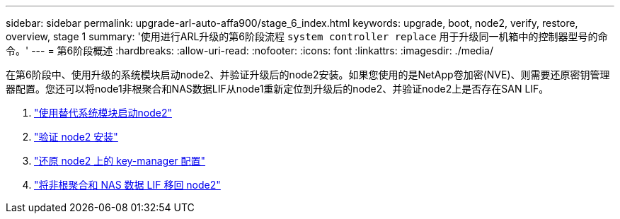 ---
sidebar: sidebar 
permalink: upgrade-arl-auto-affa900/stage_6_index.html 
keywords: upgrade, boot, node2, verify, restore, overview, stage 1 
summary: '使用进行ARL升级的第6阶段流程 `system controller replace` 用于升级同一机箱中的控制器型号的命令。' 
---
= 第6阶段概述
:hardbreaks:
:allow-uri-read: 
:nofooter: 
:icons: font
:linkattrs: 
:imagesdir: ./media/


[role="lead"]
在第6阶段中、使用升级的系统模块启动node2、并验证升级后的node2安装。如果您使用的是NetApp卷加密(NVE)、则需要还原密钥管理器配置。您还可以将node1非根聚合和NAS数据LIF从node1重新定位到升级后的node2、并验证node2上是否存在SAN LIF。

. link:boot_node2_with_a900_controller_and_nvs.html["使用替代系统模块启动node2"]
. link:verify_node2_installation.html["验证 node2 安装"]
. link:restore_key_manager_config_node2.html["还原 node2 上的 key-manager 配置"]
. link:move_non_root_aggr_and_nas_data_lifs_back_to_node2.html["将非根聚合和 NAS 数据 LIF 移回 node2"]

